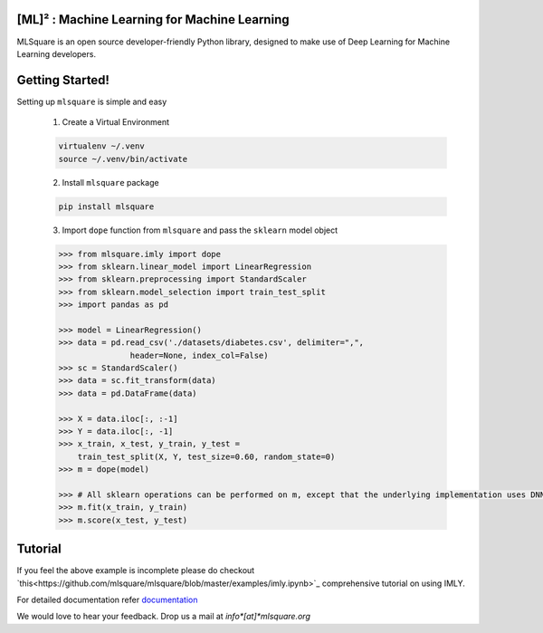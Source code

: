 ========
[ML]² :  Machine Learning for Machine Learning
========

|contributors| |activity|

.. |contributors| image:: https://img.shields.io/github/contributors/mlsquare/mlsquare.svg
  :alt: contributors
  :target: https://github.com/mlsquare/mlsquare/graphs/contributors

.. |activity| image:: https://img.shields.io/github/commit-activity/m/mlsquare/mlsquare.svg
  :alt: activity
  :target: https://github.com/mlsquare/mlsquare/pulse

MLSquare is an open source developer-friendly Python library, designed to make use of Deep Learning for Machine Learning developers.


================
Getting Started!
================

Setting up ``mlsquare`` is simple and easy

    1. Create a Virtual Environment

    .. code-block:: bash

        virtualenv ~/.venv
        source ~/.venv/bin/activate

    2. Install ``mlsquare`` package

    .. code-block:: bash

        pip install mlsquare

    3. Import ``dope`` function from ``mlsquare`` and pass the ``sklearn`` model object

    .. code-block:: python

        >>> from mlsquare.imly import dope
        >>> from sklearn.linear_model import LinearRegression
        >>> from sklearn.preprocessing import StandardScaler
        >>> from sklearn.model_selection import train_test_split
        >>> import pandas as pd

        >>> model = LinearRegression()
        >>> data = pd.read_csv('./datasets/diabetes.csv', delimiter=",",
                       header=None, index_col=False)
        >>> sc = StandardScaler()
        >>> data = sc.fit_transform(data)
        >>> data = pd.DataFrame(data)

        >>> X = data.iloc[:, :-1]
        >>> Y = data.iloc[:, -1]
        >>> x_train, x_test, y_train, y_test =
            train_test_split(X, Y, test_size=0.60, random_state=0)
        >>> m = dope(model)

        >>> # All sklearn operations can be performed on m, except that the underlying implementation uses DNN
        >>> m.fit(x_train, y_train)
        >>> m.score(x_test, y_test)

================
Tutorial
================

If you feel the above example is incomplete please do checkout `this<https://github.com/mlsquare/mlsquare/blob/master/examples/imly.ipynb>`_ comprehensive tutorial on using IMLY.



For detailed documentation refer `documentation`__

__ http://mlsquare.readthedocs.io


We would love to hear your feedback. Drop us a mail at *info*[at]*mlsquare.org*